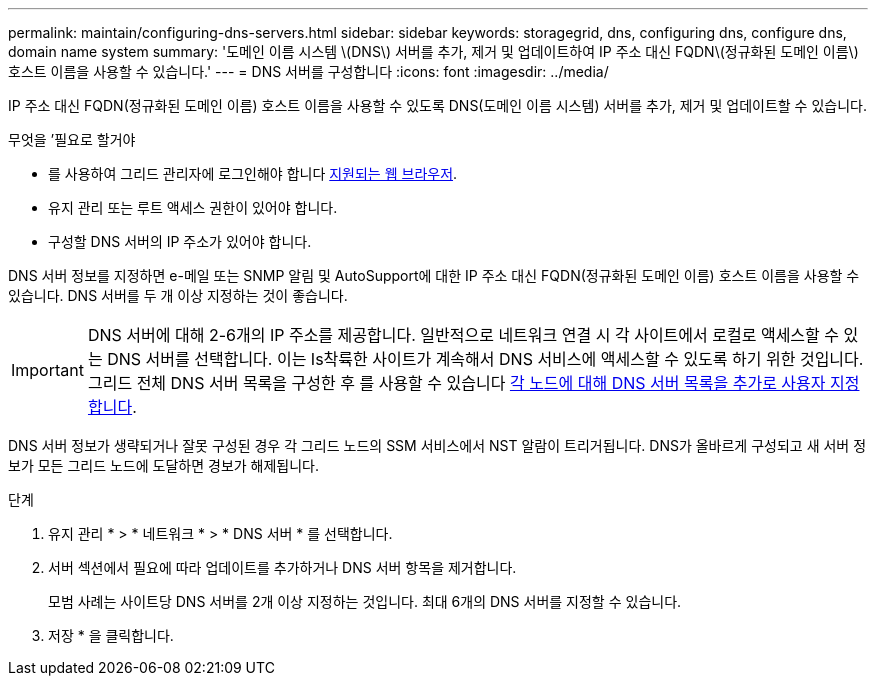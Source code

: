 ---
permalink: maintain/configuring-dns-servers.html 
sidebar: sidebar 
keywords: storagegrid, dns, configuring dns, configure dns, domain name system 
summary: '도메인 이름 시스템 \(DNS\) 서버를 추가, 제거 및 업데이트하여 IP 주소 대신 FQDN\(정규화된 도메인 이름\) 호스트 이름을 사용할 수 있습니다.' 
---
= DNS 서버를 구성합니다
:icons: font
:imagesdir: ../media/


[role="lead"]
IP 주소 대신 FQDN(정규화된 도메인 이름) 호스트 이름을 사용할 수 있도록 DNS(도메인 이름 시스템) 서버를 추가, 제거 및 업데이트할 수 있습니다.

.무엇을 &#8217;필요로 할거야
* 를 사용하여 그리드 관리자에 로그인해야 합니다 xref:../admin/web-browser-requirements.adoc[지원되는 웹 브라우저].
* 유지 관리 또는 루트 액세스 권한이 있어야 합니다.
* 구성할 DNS 서버의 IP 주소가 있어야 합니다.


DNS 서버 정보를 지정하면 e-메일 또는 SNMP 알림 및 AutoSupport에 대한 IP 주소 대신 FQDN(정규화된 도메인 이름) 호스트 이름을 사용할 수 있습니다. DNS 서버를 두 개 이상 지정하는 것이 좋습니다.


IMPORTANT: DNS 서버에 대해 2-6개의 IP 주소를 제공합니다. 일반적으로 네트워크 연결 시 각 사이트에서 로컬로 액세스할 수 있는 DNS 서버를 선택합니다. 이는 Is착륙한 사이트가 계속해서 DNS 서비스에 액세스할 수 있도록 하기 위한 것입니다. 그리드 전체 DNS 서버 목록을 구성한 후 를 사용할 수 있습니다 xref:modifying-dns-configuration-for-single-grid-node.adoc[각 노드에 대해 DNS 서버 목록을 추가로 사용자 지정합니다].

DNS 서버 정보가 생략되거나 잘못 구성된 경우 각 그리드 노드의 SSM 서비스에서 NST 알람이 트리거됩니다. DNS가 올바르게 구성되고 새 서버 정보가 모든 그리드 노드에 도달하면 경보가 해제됩니다.

.단계
. 유지 관리 * > * 네트워크 * > * DNS 서버 * 를 선택합니다.
. 서버 섹션에서 필요에 따라 업데이트를 추가하거나 DNS 서버 항목을 제거합니다.
+
모범 사례는 사이트당 DNS 서버를 2개 이상 지정하는 것입니다. 최대 6개의 DNS 서버를 지정할 수 있습니다.

. 저장 * 을 클릭합니다.

